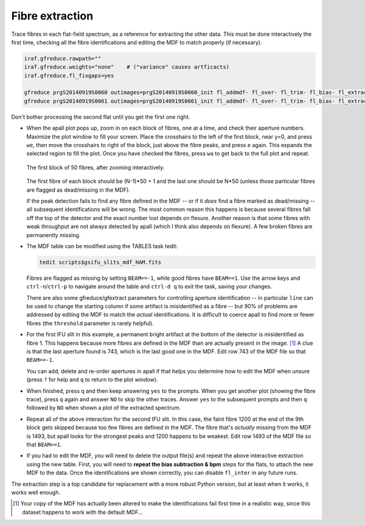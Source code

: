 Fibre extraction
****************

Trace fibres in each flat-field spectrum, as a reference for extracting the
other data. This must be done interactively the first time, checking all the
fibre identifications and editing the MDF to match properly (if necessary).

.. code-block:: none

  iraf.gfreduce.rawpath=""
  iraf.gfreduce.weights="none"    # ("variance" causes artficacts)
  iraf.gfreduce.fl_fixgaps=yes

  gfreduce prgS20140919S0060 outimages=prgS20140919S0060_init fl_addmdf- fl_over- fl_trim- fl_bias- fl_extract+ fl_gsappwave+ fl_wavtran- fl_skysub- fl_fluxcal- trace+ recen+ fl_vardq- fl_inter+
  gfreduce prgS20140919S0061 outimages=prgS20140919S0061_init fl_addmdf- fl_over- fl_trim- fl_bias- fl_extract+ fl_gsappwave+ fl_wavtran- fl_skysub- fl_fluxcal- trace+ recen+ fl_vardq- fl_inter+

Don't bother processing the second flat until you get the first one right.

* When the apall plot pops up, zoom in on each block of fibres, one at a
  time, and check their aperture numbers. Maximize the plot window to fill
  your screen. Place the crosshairs to the left of the first block, near y=0,
  and press ``we``, then move the crosshairs to right of the block, just
  above the fibre peaks, and press ``e`` again. This expands the selected
  region to fill the plot. Once you have checked the fibres, press ``wa`` to
  get back to the full plot and repeat.

  .. figure:: extraction_block_1.png
     :scale: 50%
     :align: center

     The first block of 50 fibres, after zooming interactively.

  The first fibre of each block should be (N-1)*50 + 1 and the last one
  should be N*50 (unless those particular fibres are flagged as dead/missing
  in the MDF).

  If the peak detection fails to find any fibre defined in the MDF -- or if it
  *does* find a fibre marked as dead/missing -- all subsequent identifications
  will be wrong. The most common reason this happens is because several fibres
  fall off the top of the detector and the exact number lost depends on
  flexure. Another reason is that some fibres with weak throughput are not
  always detected by apall (which I think also depends on flexure). A few
  broken fibres are permanently missing.

* The MDF table can be modified using the TABLES task tedit:

  .. code-block:: none

    tedit scripts$gsifu_slits_mdf_HAM.fits

  Fibres are flagged as missing by setting ``BEAM==-1``, while good fibres
  have ``BEAM==1``. Use the arrow keys and ``ctrl-n``/``ctrl-p`` to navigate
  around the table and ``ctrl-d q`` to exit the task, saving your changes.

  There are also some gfreduce/gfextract parameters for controlling aperture
  identification -- in particular ``line`` can be used to change the starting
  column if some artifact is misidentified as a fibre -- but 90% of problems
  are addressed by editing the MDF to match the *actual* identifications. It
  is difficult to coerce apall to find more or fewer fibres (the ``threshold``
  parameter is rarely helpful).

* For the first IFU slit in this example, a permanent bright artifact at the
  bottom of the detector is misidentified as fibre 1. This happens because
  more fibres are defined in the MDF than are actually present in the image.
  [#f1]_ A clue is that the last aperture found is 743, which is the last good
  one in the MDF. Edit row 743 of the MDF file so that ``BEAM==-1``.

  You can add, delete and re-order apertures in apall if that helps you
  determine how to edit the MDF when unsure (press ``?`` for help and ``q`` to
  return to the plot window).

* When finished, press ``q`` and then keep answering ``yes`` to the prompts.
  When you get another plot (showing the fibre trace), press ``q`` again and
  answer ``NO`` to skip the other traces. Answer ``yes`` to the subsequent
  prompts and then ``q`` followed by ``NO`` when shown a plot of the extracted
  spectrum.

* Repeat all of the above interaction for the second IFU slit. In this case,
  the faint fibre 1200 at the end of the 9th block gets skipped because too
  few fibres are defined in the MDF. The fibre that's *actually* missing from
  the MDF is 1493, but apall looks for the strongest peaks and 1200 happens to
  be weakest. Edit row 1493 of the MDF file so that ``BEAM==1``.

* If you had to edit the MDF, you will need to delete the output file(s) and
  repeat the above interactive extraction using the new table. First, you will
  need to **repeat the bias subtraction & bpm** steps for the flats, to attach
  the new MDF to the data. Once the identifications are shown correctly, you
  can disable ``fl_inter`` in any future runs.

The extraction step is a top candidate for replacement with a more robust
Python version, but at least when it works, it works well enough.
  
.. [#f1] Your copy of the MDF has actually been altered to make the
  identifications fail first time in a realistic way, since this dataset
  happens to work with the default MDF...

